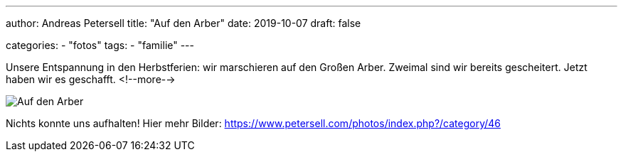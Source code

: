 ---
author: Andreas Petersell
title: "Auf den Arber"
date: 2019-10-07
draft: false

categories:
    - "fotos"
tags: 
    - "familie"
---

Unsere Entspannung in den Herbstferien: wir marschieren auf den Großen Arber. Zweimal sind wir bereits gescheitert. Jetzt haben wir es geschafft.
<!--more-->

image::https://www.petersell.com/photos/_data/i/upload/2019/11/11/20191111212019-c6147330-me.jpg[Auf den Arber]

Nichts konnte uns aufhalten! Hier mehr Bilder: https://www.petersell.com/photos/index.php?/category/46